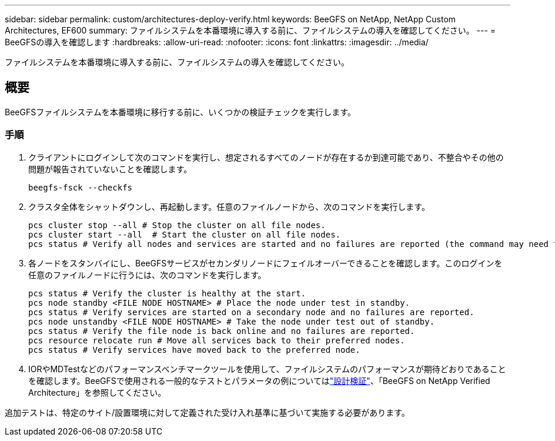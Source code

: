 ---
sidebar: sidebar 
permalink: custom/architectures-deploy-verify.html 
keywords: BeeGFS on NetApp, NetApp Custom Architectures, EF600 
summary: ファイルシステムを本番環境に導入する前に、ファイルシステムの導入を確認してください。 
---
= BeeGFSの導入を確認します
:hardbreaks:
:allow-uri-read: 
:nofooter: 
:icons: font
:linkattrs: 
:imagesdir: ../media/


[role="lead"]
ファイルシステムを本番環境に導入する前に、ファイルシステムの導入を確認してください。



== 概要

BeeGFSファイルシステムを本番環境に移行する前に、いくつかの検証チェックを実行します。



=== 手順

. クライアントにログインして次のコマンドを実行し、想定されるすべてのノードが存在するか到達可能であり、不整合やその他の問題が報告されていないことを確認します。
+
[source, bash]
----
beegfs-fsck --checkfs
----
. クラスタ全体をシャットダウンし、再起動します。任意のファイルノードから、次のコマンドを実行します。
+
[source, bash]
----
pcs cluster stop --all # Stop the cluster on all file nodes.
pcs cluster start --all  # Start the cluster on all file nodes.
pcs status # Verify all nodes and services are started and no failures are reported (the command may need to be reran a few times to allow time for all services to start).
----
. 各ノードをスタンバイにし、BeeGFSサービスがセカンダリノードにフェイルオーバーできることを確認します。このログインを任意のファイルノードに行うには、次のコマンドを実行します。
+
[source, bash]
----
pcs status # Verify the cluster is healthy at the start.
pcs node standby <FILE NODE HOSTNAME> # Place the node under test in standby.
pcs status # Verify services are started on a secondary node and no failures are reported.
pcs node unstandby <FILE NODE HOSTNAME> # Take the node under test out of standby.
pcs status # Verify the file node is back online and no failures are reported.
pcs resource relocate run # Move all services back to their preferred nodes.
pcs status # Verify services have moved back to the preferred node.
----
. IORやMDTestなどのパフォーマンスベンチマークツールを使用して、ファイルシステムのパフォーマンスが期待どおりであることを確認します。BeeGFSで使用される一般的なテストとパラメータの例についてはlink:../second-gen/beegfs-design-solution-verification.html["設計検証"^]、「BeeGFS on NetApp Verified Architecture」を参照してください。


追加テストは、特定のサイト/設置環境に対して定義された受け入れ基準に基づいて実施する必要があります。
